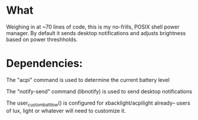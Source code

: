 * What
Weighing in at ~70 lines of code, this is my no-frills, POSIX shell power manager.
By default it sends desktop notifications and adjusts brightness based on power threshholds.

* COMMENT How
The script can be copied and pasted directly in to .xinitrc.

Make sure to set the variables and user_custom functions accordingly in the comment block at the top of the script. (shown below)

#+BEGIN_SRC bash
  ############################################################################
  # battery polling frequency
  sleep 15
  # battery % threshholds that trigger events
  LOW_BATT_THRESHHOLDS="20 10 5"
  # battery discharging user_custom function
  user_custom_batt_low() {
      if [ "$batt" -lt 21 ] && [ "$batt" -gt 10 ]; then
          # 10-20% percent battery
          notify-send "Battery: ${batt}%"
          xbacklight -set 20
      elif [ "$batt" -lt 11 ] && [ "$batt" -gt 5 ]; then
          # 5-10% percent battery
          notify-send "Battery: ${batt}%"
          xbacklight -set 10
      elif [ "$batt" -lt 6 ]; then
          # If 5% battery or less - NOTE: consider running a suspend command
          notify-send "Battery: ${batt}%"
          xbacklight -set 5
      fi
  }
  # battery Charging / Full user_custom function
  user_custom_batt_normal() {
      notify-send "Battery: $acpi_status ${batt}%"
      xbacklight -set 100
  }
  ############################################################################
#+END_SRC

* Dependencies:
The "acpi" command is used to determine the current battery level

The "notify-send" command (libnotify) is used to send desktop notifications

The user_custom_batt_low() is configured for xbacklight/acpilight already-- users of lux, light or whatever will need to customize it.
